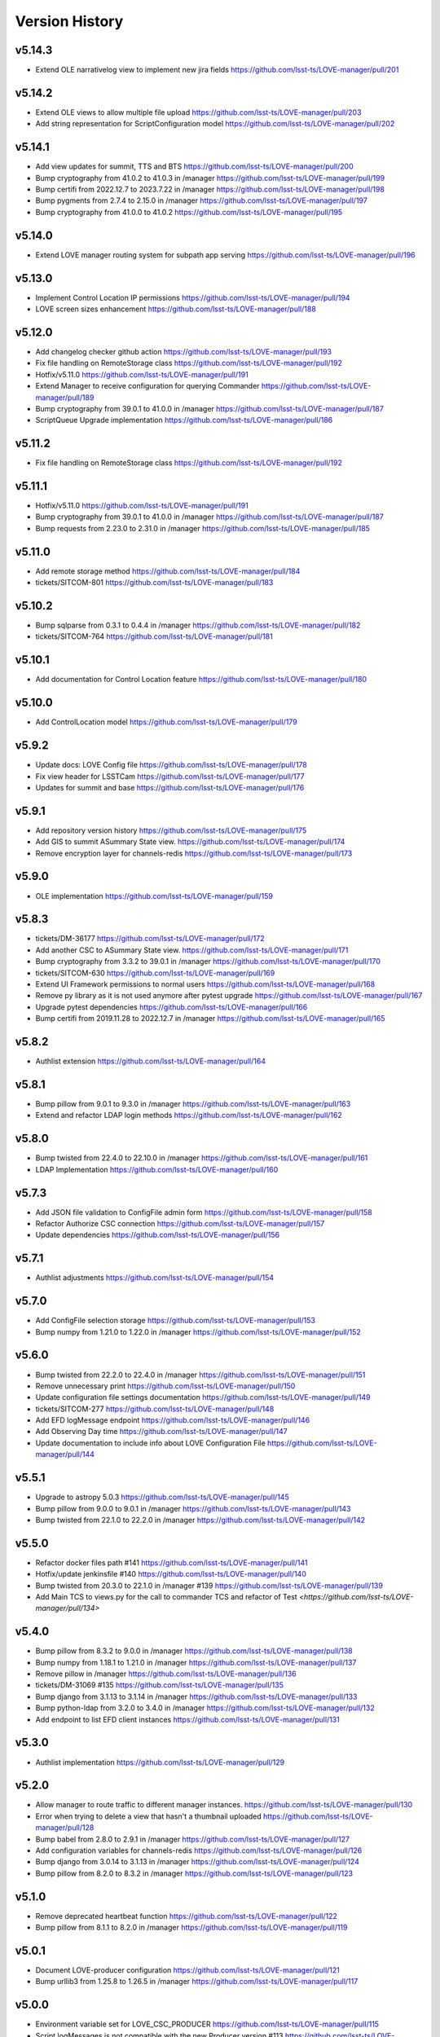 ===============
Version History
===============

v5.14.3
-------

* Extend OLE narrativelog view to implement new jira fields `<https://github.com/lsst-ts/LOVE-manager/pull/201>`_

v5.14.2
--------

* Extend OLE views to allow multiple file upload `<https://github.com/lsst-ts/LOVE-manager/pull/203>`_
* Add string representation for ScriptConfiguration model `<https://github.com/lsst-ts/LOVE-manager/pull/202>`_

v5.14.1
--------

* Add view updates for summit, TTS and BTS `<https://github.com/lsst-ts/LOVE-manager/pull/200>`_
* Bump cryptography from 41.0.2 to 41.0.3 in /manager `<https://github.com/lsst-ts/LOVE-manager/pull/199>`_
* Bump certifi from 2022.12.7 to 2023.7.22 in /manager `<https://github.com/lsst-ts/LOVE-manager/pull/198>`_
* Bump pygments from 2.7.4 to 2.15.0 in /manager `<https://github.com/lsst-ts/LOVE-manager/pull/197>`_
* Bump cryptography from 41.0.0 to 41.0.2 `<https://github.com/lsst-ts/LOVE-manager/pull/195>`_

v5.14.0
--------

* Extend LOVE manager routing system for subpath app serving `<https://github.com/lsst-ts/LOVE-manager/pull/196>`_

v5.13.0
--------

* Implement Control Location IP permissions `<https://github.com/lsst-ts/LOVE-manager/pull/194>`_
* LOVE screen sizes enhancement `<https://github.com/lsst-ts/LOVE-manager/pull/188>`_

v5.12.0
--------

* Add changelog checker github action `<https://github.com/lsst-ts/LOVE-manager/pull/193>`_
* Fix file handling on RemoteStorage class `<https://github.com/lsst-ts/LOVE-manager/pull/192>`_
* Hotfix/v5.11.0 `<https://github.com/lsst-ts/LOVE-manager/pull/191>`_
* Extend Manager to receive configuration for querying Commander `<https://github.com/lsst-ts/LOVE-manager/pull/189>`_
* Bump cryptography from 39.0.1 to 41.0.0 in /manager `<https://github.com/lsst-ts/LOVE-manager/pull/187>`_
* ScriptQueue Upgrade implementation `<https://github.com/lsst-ts/LOVE-manager/pull/186>`_

v5.11.2
--------

* Fix file handling on RemoteStorage class `<https://github.com/lsst-ts/LOVE-manager/pull/192>`_

v5.11.1
--------

* Hotfix/v5.11.0 `<https://github.com/lsst-ts/LOVE-manager/pull/191>`_
* Bump cryptography from 39.0.1 to 41.0.0 in /manager `<https://github.com/lsst-ts/LOVE-manager/pull/187>`_
* Bump requests from 2.23.0 to 2.31.0 in /manager `<https://github.com/lsst-ts/LOVE-manager/pull/185>`_

v5.11.0
--------

* Add remote storage method `<https://github.com/lsst-ts/LOVE-manager/pull/184>`_
* tickets/SITCOM-801 `<https://github.com/lsst-ts/LOVE-manager/pull/183>`_

v5.10.2
--------

* Bump sqlparse from 0.3.1 to 0.4.4 in /manager `<https://github.com/lsst-ts/LOVE-manager/pull/182>`_
* tickets/SITCOM-764  `<https://github.com/lsst-ts/LOVE-manager/pull/181>`_

v5.10.1
-------

* Add documentation for Control Location feature `<https://github.com/lsst-ts/LOVE-manager/pull/180>`_

v5.10.0
-------

* Add ControlLocation model `<https://github.com/lsst-ts/LOVE-manager/pull/179>`_

v5.9.2
-------

* Update docs: LOVE Config file `<https://github.com/lsst-ts/LOVE-manager/pull/178>`_
* Fix view header for LSSTCam `<https://github.com/lsst-ts/LOVE-manager/pull/177>`_
* Updates for summit and base `<https://github.com/lsst-ts/LOVE-manager/pull/176>`_

v5.9.1
-------

* Add repository version history `<https://github.com/lsst-ts/LOVE-manager/pull/175>`_
* Add GIS to summit ASummary State view. `<https://github.com/lsst-ts/LOVE-manager/pull/174>`_
* Remove encryption layer for channels-redis `<https://github.com/lsst-ts/LOVE-manager/pull/173>`_

v5.9.0
-------

* OLE implementation `<https://github.com/lsst-ts/LOVE-manager/pull/159>`_

v5.8.3
-------

* tickets/DM-36177 `<https://github.com/lsst-ts/LOVE-manager/pull/172>`_
* Add another CSC to ASummary State view. `<https://github.com/lsst-ts/LOVE-manager/pull/171>`_
* Bump cryptography from 3.3.2 to 39.0.1 in /manager `<https://github.com/lsst-ts/LOVE-manager/pull/170>`_
* tickets/SITCOM-630 `<https://github.com/lsst-ts/LOVE-manager/pull/169>`_
* Extend UI Framework permissions to normal users `<https://github.com/lsst-ts/LOVE-manager/pull/168>`_
* Remove py library as it is not used anymore after pytest upgrade `<https://github.com/lsst-ts/LOVE-manager/pull/167>`_
* Upgrade pytest dependencies `<https://github.com/lsst-ts/LOVE-manager/pull/166>`_
* Bump certifi from 2019.11.28 to 2022.12.7 in /manager `<https://github.com/lsst-ts/LOVE-manager/pull/165>`_


v5.8.2
-------

* Authlist extension `<https://github.com/lsst-ts/LOVE-manager/pull/164>`_

v5.8.1
------

* Bump pillow from 9.0.1 to 9.3.0 in /manager `<https://github.com/lsst-ts/LOVE-manager/pull/163>`_
* Extend and refactor LDAP login methods `<https://github.com/lsst-ts/LOVE-manager/pull/162>`_

v5.8.0
-------

* Bump twisted from 22.4.0 to 22.10.0 in /manager `<https://github.com/lsst-ts/LOVE-manager/pull/161>`_
* LDAP Implementation `<https://github.com/lsst-ts/LOVE-manager/pull/160>`_


v5.7.3
-------

* Add JSON file validation to ConfigFile admin form `<https://github.com/lsst-ts/LOVE-manager/pull/158>`_
* Refactor Authorize CSC connection `<https://github.com/lsst-ts/LOVE-manager/pull/157>`_
* Update dependencies `<https://github.com/lsst-ts/LOVE-manager/pull/156>`_

v5.7.1
-------

* Authlist adjustments `<https://github.com/lsst-ts/LOVE-manager/pull/154>`_

v5.7.0
-------

* Add ConfigFile selection storage `<https://github.com/lsst-ts/LOVE-manager/pull/153>`_
* Bump numpy from 1.21.0 to 1.22.0 in /manager `<https://github.com/lsst-ts/LOVE-manager/pull/152>`_

v5.6.0
-------

* Bump twisted from 22.2.0 to 22.4.0 in /manager `<https://github.com/lsst-ts/LOVE-manager/pull/151>`_
* Remove unnecessary print `<https://github.com/lsst-ts/LOVE-manager/pull/150>`_
* Update configuration file settings documentation `<https://github.com/lsst-ts/LOVE-manager/pull/149>`_
* tickets/SITCOM-277 `<https://github.com/lsst-ts/LOVE-manager/pull/148>`_
* Add EFD logMessage endpoint `<https://github.com/lsst-ts/LOVE-manager/pull/146>`_
* Add Observing Day time `<https://github.com/lsst-ts/LOVE-manager/pull/147>`_
* Update documentation to include info about LOVE Configuration File `<https://github.com/lsst-ts/LOVE-manager/pull/144>`_

v5.5.1
-------

* Upgrade to astropy 5.0.3 `<https://github.com/lsst-ts/LOVE-manager/pull/145>`_
* Bump pillow from 9.0.0 to 9.0.1 in /manager `<https://github.com/lsst-ts/LOVE-manager/pull/143>`_
* Bump twisted from 22.1.0 to 22.2.0 in /manager `<https://github.com/lsst-ts/LOVE-manager/pull/142>`_

v5.5.0
-------

* Refactor docker files path #141 `<https://github.com/lsst-ts/LOVE-manager/pull/141>`_
* Hotfix/update jenkinsfile #140 `<https://github.com/lsst-ts/LOVE-manager/pull/140>`_
* Bump twisted from 20.3.0 to 22.1.0 in /manager #139 `<https://github.com/lsst-ts/LOVE-manager/pull/139>`_
* Add Main TCS to views.py for the call to commander TCS and refactor of Test `<https://github.com/lsst-ts/LOVE-manager/pull/134>`

v5.4.0
-------

* Bump pillow from 8.3.2 to 9.0.0 in /manager `<https://github.com/lsst-ts/LOVE-manager/pull/138>`_
* Bump numpy from 1.18.1 to 1.21.0 in /manager `<https://github.com/lsst-ts/LOVE-manager/pull/137>`_
* Remove pillow in /manager `<https://github.com/lsst-ts/LOVE-manager/pull/136>`_
* tickets/DM-31069 #135 `<https://github.com/lsst-ts/LOVE-manager/pull/135>`_
* Bump django from 3.1.13 to 3.1.14 in /manager `<https://github.com/lsst-ts/LOVE-manager/pull/133>`_
* Bump python-ldap from 3.2.0 to 3.4.0 in /manager `<https://github.com/lsst-ts/LOVE-manager/pull/132>`_
* Add endpoint to list EFD client instances `<https://github.com/lsst-ts/LOVE-manager/pull/131>`_

v5.3.0
-------

* Authlist implementation `<https://github.com/lsst-ts/LOVE-manager/pull/129>`_

v5.2.0
-------

* Allow manager to route traffic to different manager instances. `<https://github.com/lsst-ts/LOVE-manager/pull/130>`_
* Error when trying to delete a view that hasn't a thumbnail uploaded `<https://github.com/lsst-ts/LOVE-manager/pull/128>`_
* Bump babel from 2.8.0 to 2.9.1 in /manager `<https://github.com/lsst-ts/LOVE-manager/pull/127>`_
* Add configuration variables for channels-redis `<https://github.com/lsst-ts/LOVE-manager/pull/126>`_
* Bump django from 3.0.14 to 3.1.13 in /manager `<https://github.com/lsst-ts/LOVE-manager/pull/124>`_
* Bump pillow from 8.2.0 to 8.3.2 in /manager `<https://github.com/lsst-ts/LOVE-manager/pull/123>`_

v5.1.0
-------

* Remove deprecated heartbeat function `<https://github.com/lsst-ts/LOVE-manager/pull/122>`_
* Bump pillow from 8.1.1 to 8.2.0 in /manager `<https://github.com/lsst-ts/LOVE-manager/pull/119>`_

v5.0.1
-------

* Document LOVE-producer configuration `<https://github.com/lsst-ts/LOVE-manager/pull/121>`_
* Bump urllib3 from 1.25.8 to 1.26.5 in /manager `<https://github.com/lsst-ts/LOVE-manager/pull/117>`_


v5.0.0
-------

* Environment variable set for LOVE_CSC_PRODUCER `<https://github.com/lsst-ts/LOVE-manager/pull/115>`_
* Script logMessages is not compatible with the new Producer version #113 `<https://github.com/lsst-ts/LOVE-manager/pull/113>`_
* Add new Dockerfile for only serving static files `<https://github.com/lsst-ts/LOVE-manager/pull/112>`_
* Bump py from 1.8.1 to 1.10.0 in /manager #111 `<https://github.com/lsst-ts/LOVE-manager/pull/111>`_
* Bump autobahn from 20.3.1 to 20.12.3 in /manager `<https://github.com/lsst-ts/LOVE-manager/pull/110>`_
* Bump django from 3.0.12 to 3.0.14 in /manager `<https://github.com/lsst-ts/LOVE-manager/pull/109>`_
* Bump django from 3.0.7 to 3.0.12 in /manager `<https://github.com/lsst-ts/LOVE-manager/pull/107>`_
* Bump pygments from 2.6.1 to 2.7.4 in /manager `<https://github.com/lsst-ts/LOVE-manager/pull/106>`_
* Bump pyyaml from 5.3 to 5.4 in /manager `<https://github.com/lsst-ts/LOVE-manager/pull/105>`_
* Bump jinja2 from 2.11.1 to 2.11.3 in /manager `<https://github.com/lsst-ts/LOVE-manager/pull/104>`_
* Bump djangorestframework from 3.11.0 to 3.11.2 in /manager `<https://github.com/lsst-ts/LOVE-manager/pull/103>`_
* Bump pillow from 7.2.0 to 8.1.1 in /manager `<https://github.com/lsst-ts/LOVE-manager/pull/102>`_
* Support summit activities `<https://github.com/lsst-ts/LOVE-manager/pull/100>`_
* TCS API `<https://github.com/lsst-ts/LOVE-manager/pull/97>`_


v4.0.0
-------

* tickets/LOVE-29 `<https://github.com/lsst-ts/LOVE-manager/pull/98>`_
* Bump cryptography from 3.2 to 3.3.2 in /manager `<https://github.com/lsst-ts/LOVE-manager/pull/96>`_
* Include pre-commit config file `<https://github.com/lsst-ts/LOVE-manager/pull/95>`_
* Fix test_heartbeat.py `<https://github.com/lsst-ts/LOVE-manager/pull/94>`_
* Black formatter fixes `<https://github.com/lsst-ts/LOVE-manager/pull/93>`_
* Efd api `<https://github.com/lsst-ts/LOVE-manager/pull/92>`_
* Sonarqube fixes `<https://github.com/lsst-ts/LOVE-manager/pull/91>`_
* Emergency contacts `<https://github.com/lsst-ts/LOVE-manager/pull/90>`_
* Update jenkinsfile to publish documentation `<https://github.com/lsst-ts/LOVE-manager/pull/89>`_
* ConfigFile api `<https://github.com/lsst-ts/LOVE-manager/pull/88>`_
* Lovecsc http refactor `<https://github.com/lsst-ts/LOVE-manager/pull/87>`_
* Bump cryptography from 2.8 to 3.2 in /manager `<https://github.com/lsst-ts/LOVE-manager/pull/86>`_
